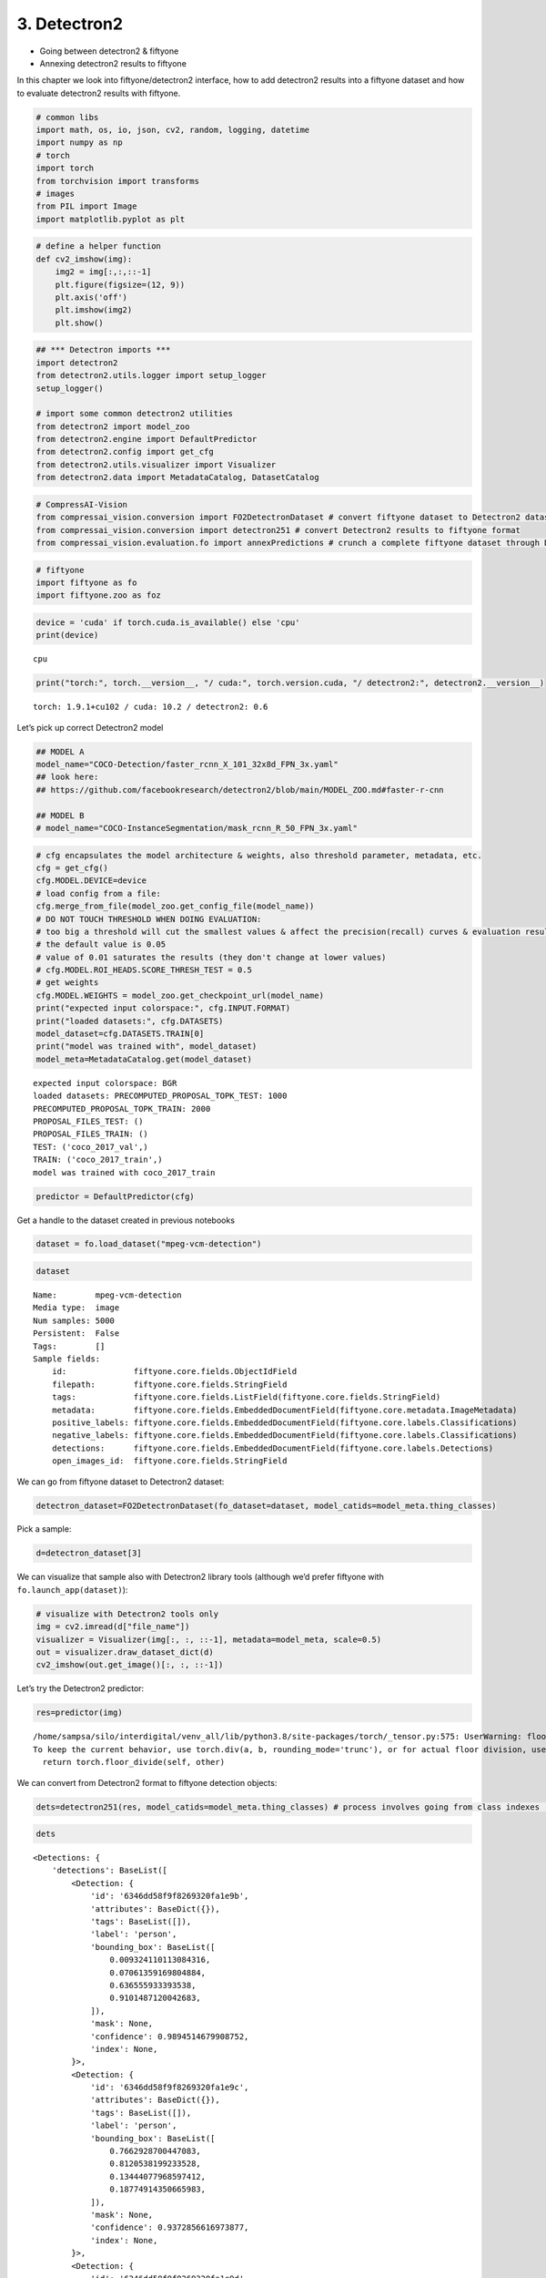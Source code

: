 3. Detectron2
-------------

-  Going between detectron2 & fiftyone
-  Annexing detectron2 results to fiftyone

In this chapter we look into fiftyone/detectron2 interface, how to add
detectron2 results into a fiftyone dataset and how to evaluate
detectron2 results with fiftyone.

.. code:: ipython3

    # common libs
    import math, os, io, json, cv2, random, logging, datetime
    import numpy as np
    # torch
    import torch
    from torchvision import transforms
    # images
    from PIL import Image
    import matplotlib.pyplot as plt

.. code:: ipython3

    # define a helper function 
    def cv2_imshow(img):
        img2 = img[:,:,::-1]
        plt.figure(figsize=(12, 9))
        plt.axis('off')
        plt.imshow(img2)
        plt.show()

.. code:: ipython3

    ## *** Detectron imports ***
    import detectron2
    from detectron2.utils.logger import setup_logger
    setup_logger()
    
    # import some common detectron2 utilities
    from detectron2 import model_zoo
    from detectron2.engine import DefaultPredictor
    from detectron2.config import get_cfg
    from detectron2.utils.visualizer import Visualizer
    from detectron2.data import MetadataCatalog, DatasetCatalog

.. code:: ipython3

    # CompressAI-Vision
    from compressai_vision.conversion import FO2DetectronDataset # convert fiftyone dataset to Detectron2 dataset
    from compressai_vision.conversion import detectron251 # convert Detectron2 results to fiftyone format
    from compressai_vision.evaluation.fo import annexPredictions # crunch a complete fiftyone dataset through Detectron2 predictor and add the predictions to the fiftyone dataset

.. code:: ipython3

    # fiftyone
    import fiftyone as fo
    import fiftyone.zoo as foz

.. code:: ipython3

    device = 'cuda' if torch.cuda.is_available() else 'cpu'
    print(device)


.. parsed-literal::

    cpu


.. code:: ipython3

    print("torch:", torch.__version__, "/ cuda:", torch.version.cuda, "/ detectron2:", detectron2.__version__)


.. parsed-literal::

    torch: 1.9.1+cu102 / cuda: 10.2 / detectron2: 0.6


Let’s pick up correct Detectron2 model

.. code:: ipython3

    ## MODEL A
    model_name="COCO-Detection/faster_rcnn_X_101_32x8d_FPN_3x.yaml"
    ## look here:
    ## https://github.com/facebookresearch/detectron2/blob/main/MODEL_ZOO.md#faster-r-cnn
    
    ## MODEL B
    # model_name="COCO-InstanceSegmentation/mask_rcnn_R_50_FPN_3x.yaml"

.. code:: ipython3

    # cfg encapsulates the model architecture & weights, also threshold parameter, metadata, etc.
    cfg = get_cfg()
    cfg.MODEL.DEVICE=device
    # load config from a file:
    cfg.merge_from_file(model_zoo.get_config_file(model_name))
    # DO NOT TOUCH THRESHOLD WHEN DOING EVALUATION:
    # too big a threshold will cut the smallest values & affect the precision(recall) curves & evaluation results
    # the default value is 0.05
    # value of 0.01 saturates the results (they don't change at lower values)
    # cfg.MODEL.ROI_HEADS.SCORE_THRESH_TEST = 0.5
    # get weights
    cfg.MODEL.WEIGHTS = model_zoo.get_checkpoint_url(model_name)
    print("expected input colorspace:", cfg.INPUT.FORMAT)
    print("loaded datasets:", cfg.DATASETS)
    model_dataset=cfg.DATASETS.TRAIN[0]
    print("model was trained with", model_dataset)
    model_meta=MetadataCatalog.get(model_dataset)


.. parsed-literal::

    expected input colorspace: BGR
    loaded datasets: PRECOMPUTED_PROPOSAL_TOPK_TEST: 1000
    PRECOMPUTED_PROPOSAL_TOPK_TRAIN: 2000
    PROPOSAL_FILES_TEST: ()
    PROPOSAL_FILES_TRAIN: ()
    TEST: ('coco_2017_val',)
    TRAIN: ('coco_2017_train',)
    model was trained with coco_2017_train


.. code:: ipython3

    predictor = DefaultPredictor(cfg)

Get a handle to the dataset created in previous notebooks

.. code:: ipython3

    dataset = fo.load_dataset("mpeg-vcm-detection")

.. code:: ipython3

    dataset




.. parsed-literal::

    Name:        mpeg-vcm-detection
    Media type:  image
    Num samples: 5000
    Persistent:  False
    Tags:        []
    Sample fields:
        id:              fiftyone.core.fields.ObjectIdField
        filepath:        fiftyone.core.fields.StringField
        tags:            fiftyone.core.fields.ListField(fiftyone.core.fields.StringField)
        metadata:        fiftyone.core.fields.EmbeddedDocumentField(fiftyone.core.metadata.ImageMetadata)
        positive_labels: fiftyone.core.fields.EmbeddedDocumentField(fiftyone.core.labels.Classifications)
        negative_labels: fiftyone.core.fields.EmbeddedDocumentField(fiftyone.core.labels.Classifications)
        detections:      fiftyone.core.fields.EmbeddedDocumentField(fiftyone.core.labels.Detections)
        open_images_id:  fiftyone.core.fields.StringField



We can go from fiftyone dataset to Detectron2 dataset:

.. code:: ipython3

    detectron_dataset=FO2DetectronDataset(fo_dataset=dataset, model_catids=model_meta.thing_classes)

Pick a sample:

.. code:: ipython3

    d=detectron_dataset[3]

We can visualize that sample also with Detectron2 library tools
(although we’d prefer fiftyone with ``fo.launch_app(dataset)``):

.. code:: ipython3

    # visualize with Detectron2 tools only
    img = cv2.imread(d["file_name"])
    visualizer = Visualizer(img[:, :, ::-1], metadata=model_meta, scale=0.5)
    out = visualizer.draw_dataset_dict(d)
    cv2_imshow(out.get_image()[:, :, ::-1])



.. image:: detectron2_nb_files/detectron2_nb_21_0.png


Let’s try the Detectron2 predictor:

.. code:: ipython3

    res=predictor(img)


.. parsed-literal::

    /home/sampsa/silo/interdigital/venv_all/lib/python3.8/site-packages/torch/_tensor.py:575: UserWarning: floor_divide is deprecated, and will be removed in a future version of pytorch. It currently rounds toward 0 (like the 'trunc' function NOT 'floor'). This results in incorrect rounding for negative values.
    To keep the current behavior, use torch.div(a, b, rounding_mode='trunc'), or for actual floor division, use torch.div(a, b, rounding_mode='floor'). (Triggered internally at  ../aten/src/ATen/native/BinaryOps.cpp:467.)
      return torch.floor_divide(self, other)


We can convert from Detectron2 format to fiftyone detection objects:

.. code:: ipython3

    dets=detectron251(res, model_catids=model_meta.thing_classes) # process involves going from class indexes (ints) to class labels (strings)

.. code:: ipython3

    dets




.. parsed-literal::

    <Detections: {
        'detections': BaseList([
            <Detection: {
                'id': '6346dd58f9f8269320fa1e9b',
                'attributes': BaseDict({}),
                'tags': BaseList([]),
                'label': 'person',
                'bounding_box': BaseList([
                    0.009324110113084316,
                    0.07061359169804884,
                    0.636555933393538,
                    0.9101487120042683,
                ]),
                'mask': None,
                'confidence': 0.9894514679908752,
                'index': None,
            }>,
            <Detection: {
                'id': '6346dd58f9f8269320fa1e9c',
                'attributes': BaseDict({}),
                'tags': BaseList([]),
                'label': 'person',
                'bounding_box': BaseList([
                    0.7662928700447083,
                    0.8120538199233528,
                    0.13444077968597412,
                    0.18774914350665983,
                ]),
                'mask': None,
                'confidence': 0.9372856616973877,
                'index': None,
            }>,
            <Detection: {
                'id': '6346dd58f9f8269320fa1e9d',
                'attributes': BaseDict({}),
                'tags': BaseList([]),
                'label': 'person',
                'bounding_box': BaseList([
                    0.6052085757255554,
                    0.8155682288382724,
                    0.20704376697540283,
                    0.18033525772383355,
                ]),
                'mask': None,
                'confidence': 0.9026966094970703,
                'index': None,
            }>,
            <Detection: {
                'id': '6346dd58f9f8269320fa1e9e',
                'attributes': BaseDict({}),
                'tags': BaseList([]),
                'label': 'motorcycle',
                'bounding_box': BaseList([
                    0.485452800989151,
                    0.016184425594527062,
                    0.40658149123191833,
                    0.8690680952420902,
                ]),
                'mask': None,
                'confidence': 0.7087109684944153,
                'index': None,
            }>,
            <Detection: {
                'id': '6346dd58f9f8269320fa1e9f',
                'attributes': BaseDict({}),
                'tags': BaseList([]),
                'label': 'person',
                'bounding_box': BaseList([
                    0.014408787712454796,
                    0.5796498013625079,
                    0.6207742486149073,
                    0.40208690975232503,
                ]),
                'mask': None,
                'confidence': 0.6055470108985901,
                'index': None,
            }>,
            <Detection: {
                'id': '6346dd58f9f8269320fa1ea0',
                'attributes': BaseDict({}),
                'tags': BaseList([]),
                'label': 'person',
                'bounding_box': BaseList([
                    0.2356555312871933,
                    0.4367165102483646,
                    0.26028211414813995,
                    0.4146875138541338,
                ]),
                'mask': None,
                'confidence': 0.3441943824291229,
                'index': None,
            }>,
            <Detection: {
                'id': '6346dd58f9f8269320fa1ea1',
                'attributes': BaseDict({}),
                'tags': BaseList([]),
                'label': 'bicycle',
                'bounding_box': BaseList([
                    0.4535953998565674,
                    0.006116752215622352,
                    0.4246022701263428,
                    0.9400808730011179,
                ]),
                'mask': None,
                'confidence': 0.291936993598938,
                'index': None,
            }>,
            <Detection: {
                'id': '6346dd58f9f8269320fa1ea2',
                'attributes': BaseDict({}),
                'tags': BaseList([]),
                'label': 'person',
                'bounding_box': BaseList([
                    0.7321376204490662,
                    0.8158130621699637,
                    0.10273182392120361,
                    0.1786184226729981,
                ]),
                'mask': None,
                'confidence': 0.251709520816803,
                'index': None,
            }>,
            <Detection: {
                'id': '6346dd58f9f8269320fa1ea3',
                'attributes': BaseDict({}),
                'tags': BaseList([]),
                'label': 'cell phone',
                'bounding_box': BaseList([
                    0.5621044039726257,
                    0.9012914515684111,
                    0.039388060569763184,
                    0.04222701506837169,
                ]),
                'mask': None,
                'confidence': 0.2146982103586197,
                'index': None,
            }>,
            <Detection: {
                'id': '6346dd58f9f8269320fa1ea4',
                'attributes': BaseDict({}),
                'tags': BaseList([]),
                'label': 'person',
                'bounding_box': BaseList([
                    0.29376694560050964,
                    0.46854041774215793,
                    0.1675676703453064,
                    0.29636893927825503,
                ]),
                'mask': None,
                'confidence': 0.15639427304267883,
                'index': None,
            }>,
            <Detection: {
                'id': '6346dd58f9f8269320fa1ea5',
                'attributes': BaseDict({}),
                'tags': BaseList([]),
                'label': 'person',
                'bounding_box': BaseList([
                    0.004228693433105946,
                    0.0767963404613365,
                    0.37698595505207777,
                    0.630363829950667,
                ]),
                'mask': None,
                'confidence': 0.11882766336202621,
                'index': None,
            }>,
            <Detection: {
                'id': '6346dd58f9f8269320fa1ea6',
                'attributes': BaseDict({}),
                'tags': BaseList([]),
                'label': 'person',
                'bounding_box': BaseList([
                    0.6203261017799377,
                    0.865912842720484,
                    0.09154510498046875,
                    0.13247769176584173,
                ]),
                'mask': None,
                'confidence': 0.09884662926197052,
                'index': None,
            }>,
            <Detection: {
                'id': '6346dd58f9f8269320fa1ea7',
                'attributes': BaseDict({}),
                'tags': BaseList([]),
                'label': 'person',
                'bounding_box': BaseList([
                    0.08518574386835098,
                    0.3548633628354548,
                    0.4390302523970604,
                    0.5531069357488375,
                ]),
                'mask': None,
                'confidence': 0.0946485623717308,
                'index': None,
            }>,
            <Detection: {
                'id': '6346dd58f9f8269320fa1ea8',
                'attributes': BaseDict({}),
                'tags': BaseList([]),
                'label': 'motorcycle',
                'bounding_box': BaseList([
                    0.1718100905418396,
                    0.0204875556397408,
                    0.6795393824577332,
                    0.8203254449562948,
                ]),
                'mask': None,
                'confidence': 0.08924849331378937,
                'index': None,
            }>,
            <Detection: {
                'id': '6346dd58f9f8269320fa1ea9',
                'attributes': BaseDict({}),
                'tags': BaseList([]),
                'label': 'truck',
                'bounding_box': BaseList([
                    0.23365649580955505,
                    0.0,
                    0.7420808374881744,
                    0.9733538826056116,
                ]),
                'mask': None,
                'confidence': 0.07246677577495575,
                'index': None,
            }>,
            <Detection: {
                'id': '6346dd58f9f8269320fa1eaa',
                'attributes': BaseDict({}),
                'tags': BaseList([]),
                'label': 'baseball bat',
                'bounding_box': BaseList([
                    0.8032967448234558,
                    0.2696970185596134,
                    0.07617664337158203,
                    0.2461811272523743,
                ]),
                'mask': None,
                'confidence': 0.06142522394657135,
                'index': None,
            }>,
        ]),
    }>



Let’s run each image in a fiftyone dataset through the predictor.
Results from the predictor will be annexed to the same fiftyone dataset.
We use the dummy single-sample dataset ``mpeg-vcm-detection-dummy``
created in previous chapters for testing:

.. code:: ipython3

    dataset = fo.load_dataset("mpeg-vcm-detection-dummy")

Detectron prediction results are saved during the run into the fiftyone
(mongodb) database. Let’s define a unique name for the sample field
where the detectron results will be saved:

.. code:: ipython3

    predictor_field='detectron-predictions'

.. code:: ipython3

    annexPredictions(predictor=predictor, fo_dataset=dataset, predictor_field=predictor_field)


.. parsed-literal::

    sample:  1 / 1


After that one, the dataset looks slightly different. Take note that an
extra field ``detectron-predictions`` has appeared into the dataset:

.. code:: ipython3

    print(dataset)


.. parsed-literal::

    Name:        mpeg-vcm-detection-dummy
    Media type:  image
    Num samples: 1
    Persistent:  True
    Tags:        []
    Sample fields:
        id:                    fiftyone.core.fields.ObjectIdField
        filepath:              fiftyone.core.fields.StringField
        tags:                  fiftyone.core.fields.ListField(fiftyone.core.fields.StringField)
        metadata:              fiftyone.core.fields.EmbeddedDocumentField(fiftyone.core.metadata.ImageMetadata)
        positive_labels:       fiftyone.core.fields.EmbeddedDocumentField(fiftyone.core.labels.Classifications)
        negative_labels:       fiftyone.core.fields.EmbeddedDocumentField(fiftyone.core.labels.Classifications)
        detections:            fiftyone.core.fields.EmbeddedDocumentField(fiftyone.core.labels.Detections)
        open_images_id:        fiftyone.core.fields.StringField
        detectron-predictions: fiftyone.core.fields.EmbeddedDocumentField(fiftyone.core.labels.Detections)


Let’s peek at the first sample:

.. code:: ipython3

    sample=dataset.first()

.. code:: ipython3

    print(sample)


.. parsed-literal::

    <Sample: {
        'id': '6346d4246b7dd87eda0f2b04',
        'media_type': 'image',
        'filepath': '/home/sampsa/fiftyone/mpeg-vcm-detection/data/0001eeaf4aed83f9.jpg',
        'tags': BaseList([]),
        'metadata': None,
        'positive_labels': <Classifications: {
            'classifications': BaseList([
                <Classification: {
                    'id': '6346d4246b7dd87eda0f2b02',
                    'tags': BaseList([]),
                    'label': 'airplane',
                    'confidence': 1.0,
                    'logits': None,
                }>,
            ]),
            'logits': None,
        }>,
        'negative_labels': <Classifications: {'classifications': BaseList([]), 'logits': None}>,
        'detections': <Detections: {
            'detections': BaseList([
                <Detection: {
                    'id': '6346d4246b7dd87eda0f2b03',
                    'attributes': BaseDict({}),
                    'tags': BaseList([]),
                    'label': 'airplane',
                    'bounding_box': BaseList([
                        0.022673031,
                        0.07103825,
                        0.9415274690000001,
                        0.72950822,
                    ]),
                    'mask': None,
                    'confidence': None,
                    'index': None,
                    'IsOccluded': False,
                    'IsTruncated': False,
                    'IsGroupOf': False,
                    'IsDepiction': False,
                    'IsInside': False,
                }>,
            ]),
        }>,
        'open_images_id': '0001eeaf4aed83f9',
        'detectron-predictions': <Detections: {
            'detections': BaseList([
                <Detection: {
                    'id': '6346df3ef9f8269320fa1efd',
                    'attributes': BaseDict({}),
                    'tags': BaseList([]),
                    'label': 'airplane',
                    'bounding_box': BaseList([
                        0.12768225371837616,
                        0.027486978227926846,
                        0.8119979053735733,
                        0.76541841536827,
                    ]),
                    'mask': None,
                    'confidence': 0.9963523149490356,
                    'index': None,
                }>,
                <Detection: {
                    'id': '6346df3ef9f8269320fa1efe',
                    'attributes': BaseDict({}),
                    'tags': BaseList([]),
                    'label': 'truck',
                    'bounding_box': BaseList([
                        0.9190815091133118,
                        0.6016124750943792,
                        0.0368688702583313,
                        0.07163922952058864,
                    ]),
                    'mask': None,
                    'confidence': 0.9494412541389465,
                    'index': None,
                }>,
                <Detection: {
                    'id': '6346df3ef9f8269320fa1eff',
                    'attributes': BaseDict({}),
                    'tags': BaseList([]),
                    'label': 'truck',
                    'bounding_box': BaseList([
                        0.8702287077903748,
                        0.6155941683707354,
                        0.050144076347351074,
                        0.055400259542785234,
                    ]),
                    'mask': None,
                    'confidence': 0.9203835725784302,
                    'index': None,
                }>,
                <Detection: {
                    'id': '6346df3ef9f8269320fa1f00',
                    'attributes': BaseDict({}),
                    'tags': BaseList([]),
                    'label': 'airplane',
                    'bounding_box': BaseList([
                        0.11006083339452744,
                        0.3412696787174916,
                        0.19038165360689163,
                        0.19853596185944491,
                    ]),
                    'mask': None,
                    'confidence': 0.7442840933799744,
                    'index': None,
                }>,
                <Detection: {
                    'id': '6346df3ef9f8269320fa1f01',
                    'attributes': BaseDict({}),
                    'tags': BaseList([]),
                    'label': 'truck',
                    'bounding_box': BaseList([
                        0.7966880202293396,
                        0.6970266730460011,
                        0.08078855276107788,
                        0.07823143602750979,
                    ]),
                    'mask': None,
                    'confidence': 0.6773070096969604,
                    'index': None,
                }>,
                <Detection: {
                    'id': '6346df3ef9f8269320fa1f02',
                    'attributes': BaseDict({}),
                    'tags': BaseList([]),
                    'label': 'truck',
                    'bounding_box': BaseList([
                        0.19424161314964294,
                        0.5731003865832984,
                        0.03333866596221924,
                        0.04234303724045722,
                    ]),
                    'mask': None,
                    'confidence': 0.49123454093933105,
                    'index': None,
                }>,
                <Detection: {
                    'id': '6346df3ef9f8269320fa1f03',
                    'attributes': BaseDict({}),
                    'tags': BaseList([]),
                    'label': 'car',
                    'bounding_box': BaseList([
                        0.8586535453796387,
                        0.6244919198738115,
                        0.013080716133117676,
                        0.040624153427362975,
                    ]),
                    'mask': None,
                    'confidence': 0.49095118045806885,
                    'index': None,
                }>,
                <Detection: {
                    'id': '6346df3ef9f8269320fa1f04',
                    'attributes': BaseDict({}),
                    'tags': BaseList([]),
                    'label': 'airplane',
                    'bounding_box': BaseList([
                        0.11007525771856308,
                        0.34265331293912543,
                        0.10588719695806503,
                        0.17782678113421072,
                    ]),
                    'mask': None,
                    'confidence': 0.4769124388694763,
                    'index': None,
                }>,
                <Detection: {
                    'id': '6346df3ef9f8269320fa1f05',
                    'attributes': BaseDict({}),
                    'tags': BaseList([]),
                    'label': 'person',
                    'bounding_box': BaseList([
                        0.8444294929504395,
                        0.6848512517259159,
                        0.006960868835449219,
                        0.031434061276566,
                    ]),
                    'mask': None,
                    'confidence': 0.39503416419029236,
                    'index': None,
                }>,
                <Detection: {
                    'id': '6346df3ef9f8269320fa1f06',
                    'attributes': BaseDict({}),
                    'tags': BaseList([]),
                    'label': 'car',
                    'bounding_box': BaseList([
                        0.11215677112340927,
                        0.5923443480626048,
                        0.04038272053003311,
                        0.033441189418169745,
                    ]),
                    'mask': None,
                    'confidence': 0.38696712255477905,
                    'index': None,
                }>,
                <Detection: {
                    'id': '6346df3ef9f8269320fa1f07',
                    'attributes': BaseDict({}),
                    'tags': BaseList([]),
                    'label': 'airplane',
                    'bounding_box': BaseList([
                        0.10338009148836136,
                        0.5782626363255033,
                        0.05053221434354782,
                        0.05472764392827181,
                    ]),
                    'mask': None,
                    'confidence': 0.36884164810180664,
                    'index': None,
                }>,
                <Detection: {
                    'id': '6346df3ef9f8269320fa1f08',
                    'attributes': BaseDict({}),
                    'tags': BaseList([]),
                    'label': 'airplane',
                    'bounding_box': BaseList([
                        0.0255854744464159,
                        0.5004235935424531,
                        0.2138556968420744,
                        0.13064667362494756,
                    ]),
                    'mask': None,
                    'confidence': 0.3492622375488281,
                    'index': None,
                }>,
                <Detection: {
                    'id': '6346df3ef9f8269320fa1f09',
                    'attributes': BaseDict({}),
                    'tags': BaseList([]),
                    'label': 'airplane',
                    'bounding_box': BaseList([
                        0.14727365970611572,
                        0.34949549732592283,
                        0.054032012820243835,
                        0.08753325528479795,
                    ]),
                    'mask': None,
                    'confidence': 0.33867529034614563,
                    'index': None,
                }>,
                <Detection: {
                    'id': '6346df3ef9f8269320fa1f0a',
                    'attributes': BaseDict({}),
                    'tags': BaseList([]),
                    'label': 'car',
                    'bounding_box': BaseList([
                        0.19401228427886963,
                        0.5745964989032788,
                        0.033640727400779724,
                        0.04079626710622903,
                    ]),
                    'mask': None,
                    'confidence': 0.30962127447128296,
                    'index': None,
                }>,
                <Detection: {
                    'id': '6346df3ef9f8269320fa1f0b',
                    'attributes': BaseDict({}),
                    'tags': BaseList([]),
                    'label': 'truck',
                    'bounding_box': BaseList([
                        0.9722632169723511,
                        0.6104661228939458,
                        0.02353382110595703,
                        0.032473229188513704,
                    ]),
                    'mask': None,
                    'confidence': 0.3069209158420563,
                    'index': None,
                }>,
                <Detection: {
                    'id': '6346df3ef9f8269320fa1f0c',
                    'attributes': BaseDict({}),
                    'tags': BaseList([]),
                    'label': 'airplane',
                    'bounding_box': BaseList([
                        0.14766937494277954,
                        0.35212325196404853,
                        0.07240810990333557,
                        0.1256532605062395,
                    ]),
                    'mask': None,
                    'confidence': 0.2942286729812622,
                    'index': None,
                }>,
                <Detection: {
                    'id': '6346df3ef9f8269320fa1f0d',
                    'attributes': BaseDict({}),
                    'tags': BaseList([]),
                    'label': 'truck',
                    'bounding_box': BaseList([
                        0.8577467799186707,
                        0.6242693531966583,
                        0.013565301895141602,
                        0.042288283106998045,
                    ]),
                    'mask': None,
                    'confidence': 0.2310165911912918,
                    'index': None,
                }>,
                <Detection: {
                    'id': '6346df3ef9f8269320fa1f0e',
                    'attributes': BaseDict({}),
                    'tags': BaseList([]),
                    'label': 'person',
                    'bounding_box': BaseList([
                        0.8507804274559021,
                        0.6853243083228467,
                        0.007759749889373779,
                        0.027981273813269016,
                    ]),
                    'mask': None,
                    'confidence': 0.2067108452320099,
                    'index': None,
                }>,
                <Detection: {
                    'id': '6346df3ef9f8269320fa1f0f',
                    'attributes': BaseDict({}),
                    'tags': BaseList([]),
                    'label': 'truck',
                    'bounding_box': BaseList([
                        0.10813499987125397,
                        0.5906133801078369,
                        0.04447351396083832,
                        0.03619398420022371,
                    ]),
                    'mask': None,
                    'confidence': 0.20025715231895447,
                    'index': None,
                }>,
                <Detection: {
                    'id': '6346df3ef9f8269320fa1f10',
                    'attributes': BaseDict({}),
                    'tags': BaseList([]),
                    'label': 'truck',
                    'bounding_box': BaseList([
                        0.1583663523197174,
                        0.5795836309991961,
                        0.015417307615280151,
                        0.035827704990736856,
                    ]),
                    'mask': None,
                    'confidence': 0.1864553838968277,
                    'index': None,
                }>,
                <Detection: {
                    'id': '6346df3ef9f8269320fa1f11',
                    'attributes': BaseDict({}),
                    'tags': BaseList([]),
                    'label': 'airplane',
                    'bounding_box': BaseList([
                        0.15734650194644928,
                        0.34015182734069144,
                        0.09979219734668732,
                        0.17215952350522581,
                    ]),
                    'mask': None,
                    'confidence': 0.16270428895950317,
                    'index': None,
                }>,
                <Detection: {
                    'id': '6346df3ef9f8269320fa1f12',
                    'attributes': BaseDict({}),
                    'tags': BaseList([]),
                    'label': 'car',
                    'bounding_box': BaseList([
                        0.9724457263946533,
                        0.6110104554451552,
                        0.022782206535339355,
                        0.03191920201517058,
                    ]),
                    'mask': None,
                    'confidence': 0.14726606011390686,
                    'index': None,
                }>,
                <Detection: {
                    'id': '6346df3ef9f8269320fa1f13',
                    'attributes': BaseDict({}),
                    'tags': BaseList([]),
                    'label': 'airplane',
                    'bounding_box': BaseList([
                        0.9310635328292847,
                        0.46706545699629476,
                        0.06893646717071533,
                        0.07955963339581586,
                    ]),
                    'mask': None,
                    'confidence': 0.14320485293865204,
                    'index': None,
                }>,
                <Detection: {
                    'id': '6346df3ef9f8269320fa1f14',
                    'attributes': BaseDict({}),
                    'tags': BaseList([]),
                    'label': 'airplane',
                    'bounding_box': BaseList([
                        0.10666287690401077,
                        0.2859448597201832,
                        0.2402758225798607,
                        0.3414595431129404,
                    ]),
                    'mask': None,
                    'confidence': 0.1379343718290329,
                    'index': None,
                }>,
                <Detection: {
                    'id': '6346df3ef9f8269320fa1f15',
                    'attributes': BaseDict({}),
                    'tags': BaseList([]),
                    'label': 'truck',
                    'bounding_box': BaseList([
                        0.8471341729164124,
                        0.616852284544533,
                        0.05158036947250366,
                        0.054390312041212245,
                    ]),
                    'mask': None,
                    'confidence': 0.13730646669864655,
                    'index': None,
                }>,
                <Detection: {
                    'id': '6346df3ef9f8269320fa1f16',
                    'attributes': BaseDict({}),
                    'tags': BaseList([]),
                    'label': 'car',
                    'bounding_box': BaseList([
                        0.9190192222595215,
                        0.6098847186538731,
                        0.0384480357170105,
                        0.06279070212003636,
                    ]),
                    'mask': None,
                    'confidence': 0.13430571556091309,
                    'index': None,
                }>,
                <Detection: {
                    'id': '6346df3ef9f8269320fa1f17',
                    'attributes': BaseDict({}),
                    'tags': BaseList([]),
                    'label': 'airplane',
                    'bounding_box': BaseList([
                        0.028436832129955292,
                        0.3380399699712493,
                        0.22196123749017715,
                        0.25432984354245314,
                    ]),
                    'mask': None,
                    'confidence': 0.12494388967752457,
                    'index': None,
                }>,
                <Detection: {
                    'id': '6346df3ef9f8269320fa1f18',
                    'attributes': BaseDict({}),
                    'tags': BaseList([]),
                    'label': 'person',
                    'bounding_box': BaseList([
                        0.8357962965965271,
                        0.6915914719003425,
                        0.00689089298248291,
                        0.029422905087737695,
                    ]),
                    'mask': None,
                    'confidence': 0.12231158465147018,
                    'index': None,
                }>,
                <Detection: {
                    'id': '6346df3ef9f8269320fa1f19',
                    'attributes': BaseDict({}),
                    'tags': BaseList([]),
                    'label': 'truck',
                    'bounding_box': BaseList([
                        0.8622568249702454,
                        0.6034765734235179,
                        0.09968775510787964,
                        0.06998854942236438,
                    ]),
                    'mask': None,
                    'confidence': 0.1009499728679657,
                    'index': None,
                }>,
                <Detection: {
                    'id': '6346df3ef9f8269320fa1f1a',
                    'attributes': BaseDict({}),
                    'tags': BaseList([]),
                    'label': 'airplane',
                    'bounding_box': BaseList([
                        0.11483647674322128,
                        0.5900956736315017,
                        0.0387362465262413,
                        0.033792312246574384,
                    ]),
                    'mask': None,
                    'confidence': 0.09404828399419785,
                    'index': None,
                }>,
                <Detection: {
                    'id': '6346df3ef9f8269320fa1f1b',
                    'attributes': BaseDict({}),
                    'tags': BaseList([]),
                    'label': 'person',
                    'bounding_box': BaseList([
                        0.8381629586219788,
                        0.690306183475776,
                        0.007335245609283447,
                        0.029042561848958332,
                    ]),
                    'mask': None,
                    'confidence': 0.09348491579294205,
                    'index': None,
                }>,
                <Detection: {
                    'id': '6346df3ef9f8269320fa1f1c',
                    'attributes': BaseDict({}),
                    'tags': BaseList([]),
                    'label': 'person',
                    'bounding_box': BaseList([
                        0.8437240719795227,
                        0.6959601280673239,
                        0.005839407444000244,
                        0.021766270033731824,
                    ]),
                    'mask': None,
                    'confidence': 0.09292487055063248,
                    'index': None,
                }>,
                <Detection: {
                    'id': '6346df3ef9f8269320fa1f1d',
                    'attributes': BaseDict({}),
                    'tags': BaseList([]),
                    'label': 'airplane',
                    'bounding_box': BaseList([
                        0.19413751363754272,
                        0.3352931148520519,
                        0.06308001279830933,
                        0.14197770701158766,
                    ]),
                    'mask': None,
                    'confidence': 0.08922168612480164,
                    'index': None,
                }>,
                <Detection: {
                    'id': '6346df3ef9f8269320fa1f1e',
                    'attributes': BaseDict({}),
                    'tags': BaseList([]),
                    'label': 'person',
                    'bounding_box': BaseList([
                        0.8467901349067688,
                        0.6858217380190855,
                        0.00686413049697876,
                        0.03015614622657998,
                    ]),
                    'mask': None,
                    'confidence': 0.07978574186563492,
                    'index': None,
                }>,
                <Detection: {
                    'id': '6346df3ef9f8269320fa1f1f',
                    'attributes': BaseDict({}),
                    'tags': BaseList([]),
                    'label': 'truck',
                    'bounding_box': BaseList([
                        0.09427589178085327,
                        0.5730622225426454,
                        0.127224862575531,
                        0.046534322785584455,
                    ]),
                    'mask': None,
                    'confidence': 0.06778866797685623,
                    'index': None,
                }>,
                <Detection: {
                    'id': '6346df3ef9f8269320fa1f20',
                    'attributes': BaseDict({}),
                    'tags': BaseList([]),
                    'label': 'person',
                    'bounding_box': BaseList([
                        0.8454108834266663,
                        0.6975023239784326,
                        0.006599128246307373,
                        0.019551595052083332,
                    ]),
                    'mask': None,
                    'confidence': 0.06577832251787186,
                    'index': None,
                }>,
                <Detection: {
                    'id': '6346df3ef9f8269320fa1f21',
                    'attributes': BaseDict({}),
                    'tags': BaseList([]),
                    'label': 'person',
                    'bounding_box': BaseList([
                        0.8358362317085266,
                        0.6818531556950853,
                        0.01932704448699951,
                        0.03676426010643876,
                    ]),
                    'mask': None,
                    'confidence': 0.05755734071135521,
                    'index': None,
                }>,
                <Detection: {
                    'id': '6346df3ef9f8269320fa1f22',
                    'attributes': BaseDict({}),
                    'tags': BaseList([]),
                    'label': 'person',
                    'bounding_box': BaseList([
                        0.13454458117485046,
                        0.6153508470095778,
                        0.009050920605659485,
                        0.03343163134000979,
                    ]),
                    'mask': None,
                    'confidence': 0.05496569350361824,
                    'index': None,
                }>,
                <Detection: {
                    'id': '6346df3ef9f8269320fa1f23',
                    'attributes': BaseDict({}),
                    'tags': BaseList([]),
                    'label': 'person',
                    'bounding_box': BaseList([
                        0.10967192053794861,
                        0.5790209332835221,
                        0.009264662861824036,
                        0.036160940558585014,
                    ]),
                    'mask': None,
                    'confidence': 0.05112108960747719,
                    'index': None,
                }>,
            ]),
        }>,
    }>


Each sample in the dataset contains “detections” (ground truths) and
“detectron-predictions” (predicted values). Now we can run the
OpenImageV6 evaluation protocol on the dataset which uses the ground
truth and the predictor results:

.. code:: ipython3

    results = dataset.evaluate_detections(
        predictor_field,
        gt_field="detections",
        method="open-images",
        pos_label_field="positive_labels",
        neg_label_field="negative_labels",
        expand_pred_hierarchy=False,
        expand_gt_hierarchy=False
    )


.. parsed-literal::

    Evaluating detections...
     100% |█████████████████████| 1/1 [31.8ms elapsed, 0s remaining, 31.4 samples/s] 


After the evaluation we can should remove the detectron results from the
database:

.. code:: ipython3

    dataset.delete_sample_fields(predictor_field)

OpenImageV6 evaluation protocol mAP:

.. code:: ipython3

    results.mAP()




.. parsed-literal::

    1.0



Per class mAP:

.. code:: ipython3

    classes = dataset.distinct(
        "detections.detections.label"
    )
    for class_ in classes:
        print(class_, results.mAP([class_]))


.. parsed-literal::

    airplane 1.0


In practice (and what the CLI program does) it is a better idea to
create a copy of the complete dataset into a temporary dataset for
appending detection results (especially if you are sharing datasets in
your grid/cluster) and after getting the mAP results to remove the
temporary dataset. On how to do this, please refer to the fiftyone
documentation.

